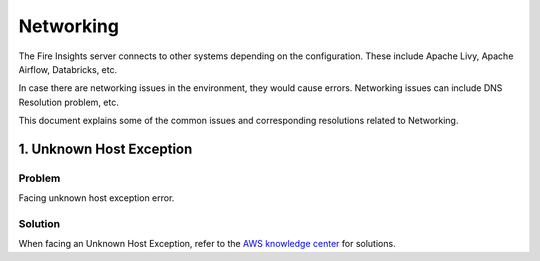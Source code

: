 Networking
==========

The Fire Insights server connects to other systems depending on the configuration. These include Apache Livy, Apache Airflow, Databricks, etc.

In case there are networking issues in the environment, they would cause errors. Networking issues can include DNS Resolution problem, etc.

This document explains some of the common issues and corresponding resolutions related to Networking.

1. Unknown Host Exception
----------

**Problem**
++++++++

Facing unknown host exception error.

**Solution**
++++++

When facing an Unknown Host Exception, refer to the `AWS knowledge center <https://aws.amazon.com/premiumsupport/knowledge-center/route-53-fix-unknownhostexception-error/>`_ for solutions.

